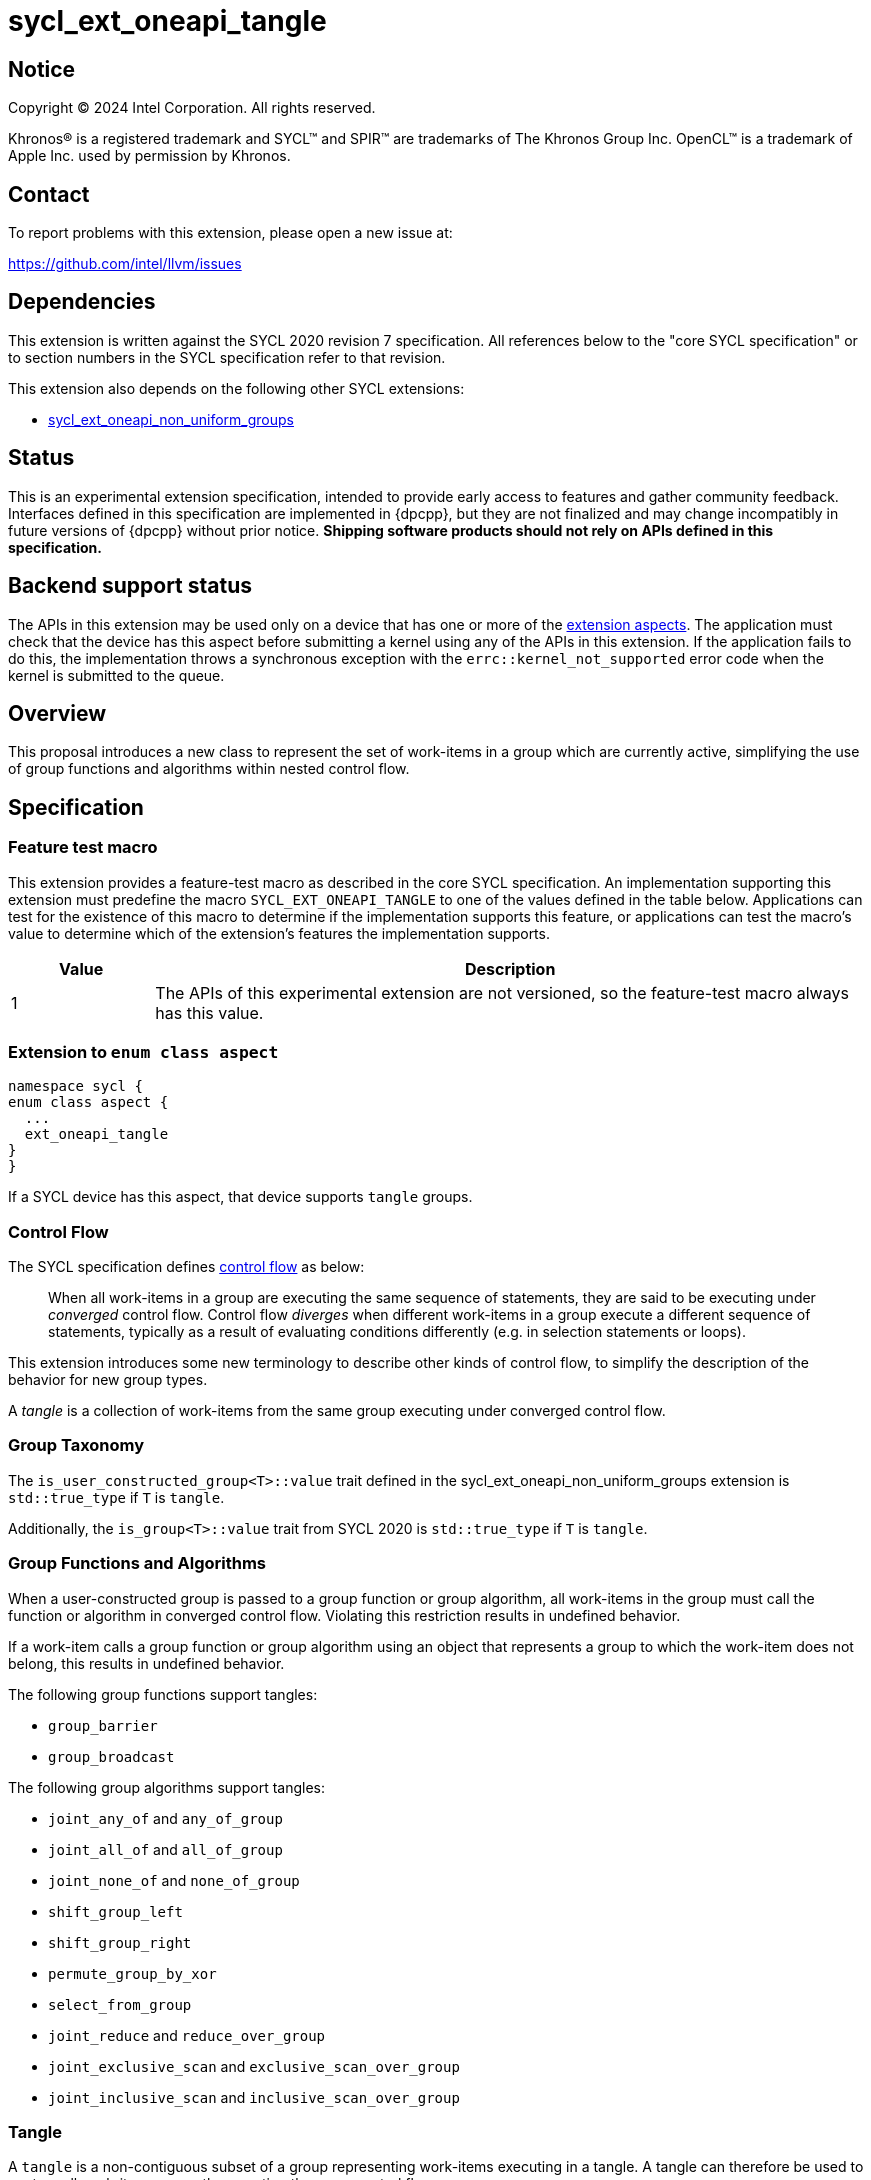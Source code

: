 = sycl_ext_oneapi_tangle

:source-highlighter: coderay
:coderay-linenums-mode: table

// This section needs to be after the document title.
:doctype: book
:toc2:
:toc: left
:encoding: utf-8
:lang: en

:blank: pass:[ +]

// Set the default source code type in this document to C++,
// for syntax highlighting purposes.  This is needed because
// docbook uses c++ and html5 uses cpp.
:language: {basebackend@docbook:c++:cpp}


== Notice

[%hardbreaks]
Copyright (C) 2024 Intel Corporation.  All rights reserved.

Khronos(R) is a registered trademark and SYCL(TM) and SPIR(TM) are trademarks
of The Khronos Group Inc.  OpenCL(TM) is a trademark of Apple Inc. used by
permission by Khronos.


== Contact

To report problems with this extension, please open a new issue at:

https://github.com/intel/llvm/issues


== Dependencies

This extension is written against the SYCL 2020 revision 7 specification.  All
references below to the "core SYCL specification" or to section numbers in the
SYCL specification refer to that revision.

This extension also depends on the following other SYCL extensions:

* link:../experimental/sycl_ext_oneapi_non_uniform_groups.asciidoc[
  sycl_ext_oneapi_non_uniform_groups]


== Status

This is an experimental extension specification, intended to provide early
access to features and gather community feedback.  Interfaces defined in this
specification are implemented in {dpcpp}, but they are not finalized and may
change incompatibly in future versions of {dpcpp} without prior notice.
*Shipping software products should not rely on APIs defined in this
specification.*


== Backend support status

The APIs in this extension may be used only on a device that has one or more of
the xref:ext-aspects[extension aspects]. The application must check that the
device has this aspect before submitting a kernel using any of the APIs in this
extension. If the application fails to do this, the implementation throws a
synchronous exception with the `errc::kernel_not_supported` error code when the
kernel is submitted to the queue.

== Overview

This proposal introduces a new class to represent the set of work-items in a
group which are currently active, simplifying the use of group functions and
algorithms within nested control flow.

== Specification

=== Feature test macro

This extension provides a feature-test macro as described in the core SYCL
specification.  An implementation supporting this extension must predefine the
macro `SYCL_EXT_ONEAPI_TANGLE` to one of the values defined in the table below.
Applications can test for the existence of this macro to determine if the
implementation supports this feature, or applications can test the macro's
value to determine which of the extension's features the implementation
supports.

[%header,cols="1,5"]
|===
|Value
|Description

|1
|The APIs of this experimental extension are not versioned, so the
 feature-test macro always has this value.
|===

[#ext-aspects]
=== Extension to `enum class aspect`

[source]
----
namespace sycl {
enum class aspect {
  ...
  ext_oneapi_tangle
}
}
----

If a SYCL device has this aspect, that device supports `tangle` groups.

=== Control Flow

The SYCL specification defines
link:https://registry.khronos.org/SYCL/specs/sycl-2020/html/sycl-2020.html#control-flow[control
flow] as below:

> When all work-items in a group are executing the same sequence of statements,
> they are said to be executing under _converged_ control flow. Control flow
> _diverges_ when different work-items in a group execute a different sequence of
> statements, typically as a result of evaluating conditions differently (e.g.
> in selection statements or loops).

This extension introduces some new terminology to describe other kinds of
control flow, to simplify the description of the behavior for new group types.

A _tangle_ is a collection of work-items from the same group executing under
converged control flow.


=== Group Taxonomy

The `is_user_constructed_group<T>::value` trait defined in the
sycl_ext_oneapi_non_uniform_groups extension is `std::true_type` if `T` is
`tangle`.

Additionally, the `is_group<T>::value` trait from SYCL 2020 is `std::true_type`
if `T` is `tangle`.


=== Group Functions and Algorithms

When a user-constructed group is passed to a group function or group algorithm,
all work-items in the group must call the function or algorithm in converged
control flow. Violating this restriction results in undefined behavior.

If a work-item calls a group function or group algorithm using an object that
represents a group to which the work-item does not belong, this results in
undefined behavior.

The following group functions support tangles:

* `group_barrier`
* `group_broadcast`

The following group algorithms support tangles:

* `joint_any_of` and `any_of_group`
* `joint_all_of` and `all_of_group`
* `joint_none_of` and `none_of_group`
* `shift_group_left`
* `shift_group_right`
* `permute_group_by_xor`
* `select_from_group`
* `joint_reduce` and `reduce_over_group`
* `joint_exclusive_scan` and `exclusive_scan_over_group`
* `joint_inclusive_scan` and `inclusive_scan_over_group`


=== Tangle

A `tangle` is a non-contiguous subset of a group representing work-items
executing in a tangle.
A tangle can therefore be used to capture all work-items currently executing
the same control flow.


==== Creation

A new `tangle` can only be created by partitioning an existing group, using the
`entangle` free-function.

[source, c++]
----
namespace ext::oneapi::experimental {

template <typename ParentGroup>
tangle<ParentGroup> entangle(ParentGroup group);

} // namespace ext::oneapi::experimental
----

_Constraints_: Available only if `sycl::is_group_v<std::decay_t<Group>> &&
std::is_same_v<Group, sycl::sub_group>` is true.

_Effects:_ Blocks until all work-items in `parent` that will reach this
synchronization point have reached this synchronization point.

_Synchronization:_ The call in each work-item happens before any work-item
blocking on the same synchronization point is unblocked.
Synchronization operations used by an implementation must respect the memory
scope reported by `ParentGroup::fence_scope`.

_Returns_: A `tangle` consisting of all work-items in `parent` which will reach
this synchronization point in the same control flow.

NOTE: This function provides stronger guarantees than
`get_opportunistic_group()`, which returns a group consisting of _some_ of the
work-items in `parent` which will reach the synchronization point.


==== `tangle` Class

[source, c++]
----
namespace sycl::ext::oneapi::experimental {

template <typename ParentGroup>
class tangle {
public:
  using id_type = id<1>;
  using range_type = range<1>;
  using linear_id_type = uint32_t;
  static constexpr int dimensions = 1;
  static constexpr sycl::memory_scope fence_scope = ParentGroup::fence_scope;

  id_type get_group_id() const;

  id_type get_local_id() const;

  range_type get_group_range() const;

  range_type get_local_range() const;

  linear_id_type get_group_linear_id() const;

  linear_id_type get_local_linear_id() const;

  linear_id_type get_group_linear_range() const;

  linear_id_type get_local_linear_range() const;

  bool leader() const;
};

}
----

[source,c++]
----
id_type get_group_id() const;
----
_Returns_: An `id` representing the index of the tangle.

NOTE: This will always be an `id` with all values set to 0, since there can
only be one tangle.

[source,c++]
----
id_type get_local_id() const;
----
_Returns_: An `id` representing the calling work-item's position within
the tangle.

[source,c++]
----
range_type get_group_range() const;
----
_Returns_: A `range` representing the number of tangles.

NOTE: This will always return a `range` of 1 as there can only be one
tangle.

[source,c++]
----
range_type get_local_range() const;
----
_Returns_: A `range` representing the number of work-items in the tangle.

[source,c++]
----
id_type get_group_linear_id() const;
----
_Returns_: A linearized version of the `id` returned by `get_group_id()`.

[source,c++]
----
id_type get_local_linear_id() const;
----
_Returns_: A linearized version of the `id` returned by `get_local_linear_id()`.

[source,c++]
----
range_type get_group_linear_range() const;
----
_Returns_: A linearized version of the `id` returned by `get_group_range()`.

[source,c++]
----
range_type get_local_linear_range() const;
----
_Returns_: A linearized version of the `id` returned by `get_local_range()`.

[source,c++]
----
bool leader() const;
----
_Returns_: `true` for exactly one work-item in the tangle, if the calling
work-item is the leader of the tangle, and `false` for all other
work-items in the tangle. The leader of the tangle is guaranteed to
be the work-item for which `get_local_id()` returns 0.


==== Usage examples

A `tangle` can be used in conjunction with constructs like loops and
branches to safely communicate between all work-items executing the same
control flow.

NOTE: This differs from the `fragment` returned by `get_opportunistic_group()`
because a `tangle_group` requires the implementation to track group membership.
Which group type to use will depend on a combination of
implementation/backend/device and programmer preference.

[source, c++]
----
auto sg = it.get_sub_group();

auto will_branch = sg.get_local_linear_id() % 2 == 0;
if (will_branch)
{
  // wait for all work-items that took the branch to hit the barrier
  auto inner = sycl::ext::oneapi::experimental::entangle(sg);
  sycl::group_barrier(inner);

  // reduce across subset of outer work-items that took the branch
  float ix = sycl::reduce_over_group(inner, x, plus<>());
}
----

== Implementation notes

This non-normative section provides information about one possible
implementation of this extension.  It is not part of the specification of the
extension's API.

For SPIR-V backends, tangles are expected to be implemented using SPIR-V's
link:https://registry.khronos.org/SPIR-V/specs/unified1/SPIRV.html#_non_uniform_instructions[non-uniform
instructions].

For CUDA backends, supporting `tangle` may require the compiler to construct
masks when encountering control flow constructions, and to pass those masks
across call boundaries.

== Issues

. Should `tangle` support work-groups or just sub-groups?
+
--
SPIR-V "tangled instructions" include group and sub-group instructions, but it
is unclear how to identify which work-items in different sub-groups are
executing the same control flow (without introducing significant overhead). If
we decide at a later date that `tangle` should support only sub-groups,
we should revisit the name to avoid creating confusion.
--

. Should we introduce additional functionality to simplify reasoning about
convergence?
+
--
There are some open questions about when an implementation should force
work-items to reconverge, which can impact membership in a tangle. Adding
a function like `assert_convergence` to allow users to control when
reconvergence happens and tying that function to tangles may simplify
both usage and implementation of tangles.
--

